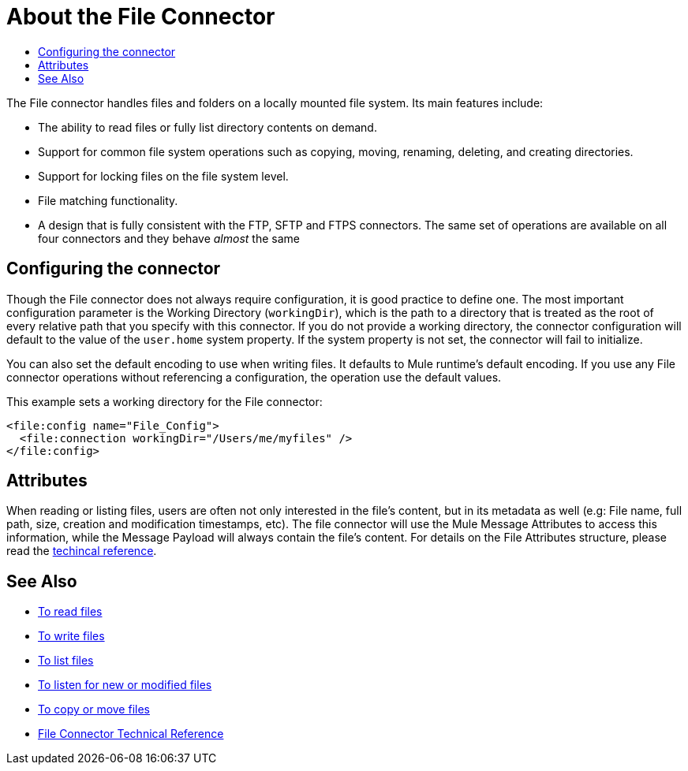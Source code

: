 = About the File Connector
:keywords: file, connector, matcher, directory, listener
:toc:
:toc-title:

The File connector handles files and folders on a locally mounted file system. Its main features include:

* The ability to read files or fully list directory contents on demand.
* Support for common file system operations such as copying, moving, renaming, deleting, and creating directories.
* Support for locking files on the file system level.
* File matching functionality.
* A design that is fully consistent with the FTP, SFTP and FTPS connectors. The same set of operations are available on all four connectors and they behave _almost_ the same

[[connection_settings]]
== Configuring the connector

Though the File connector does not always require configuration, it is good practice to define one. The most important configuration parameter is the Working Directory (`workingDir`), which is the path to a directory that is treated as the root of every relative path that you specify with this connector. If you do not provide a working directory, the connector configuration will default to the value of the `user.home` system property. If the system property is not set, the connector will fail to initialize.

You can also set the default encoding to use when writing files. It defaults to Mule runtime’s default encoding. If you use any File connector operations without referencing a configuration, the operation use the default values.

This example sets a working directory for the File connector:

[source, xml, linenums]
----
<file:config name="File_Config">
  <file:connection workingDir="/Users/me/myfiles" />
</file:config>
----

== Attributes

When reading or listing files, users are often not only interested in the file's content, but in its metadata as well (e.g: File name, full path, size, creation and modification timestamps, etc). The file connector will use the Mule Message Attributes to access this information, while the Message Payload will always contain the file's content. For details on the File Attributes structure, please read the link:file-documentation[techincal reference].

== See Also
* link:file-read[To read files]
* link:file-write[To write files]
* link:file-list[To list files]
* link:file-on-new-file[To listen for new or modified files]
* link:file-copy-move[To copy or move files]
* link:file-documentation[File Connector Technical Reference]